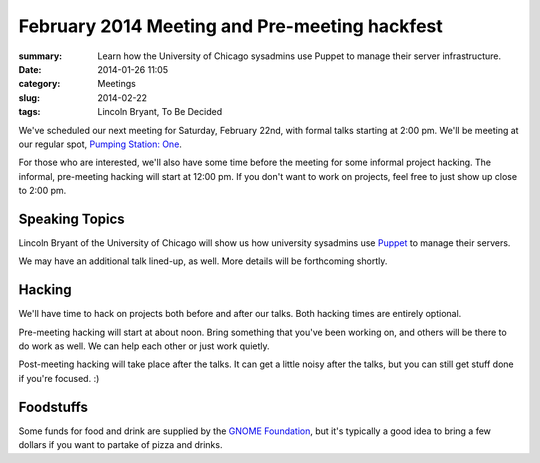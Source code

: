 February 2014 Meeting and Pre-meeting hackfest
==============================================

:summary: Learn how the University of Chicago sysadmins use Puppet to manage their server infrastructure.
:date: 2014-01-26 11:05
:category: Meetings
:slug: 2014-02-22
:tags: Lincoln Bryant, To Be Decided

We've scheduled our next meeting for Saturday, February 22nd, with formal talks
starting at 2:00 pm. We'll be meeting at our regular spot, 
`Pumping Station: One`_.

For those who are interested, we'll also have some time before the meeting for
some informal project hacking. The informal, pre-meeting hacking will start at
12:00 pm. If you don't want to work on projects, feel free to just show up
close to 2:00 pm.

Speaking Topics
---------------

Lincoln Bryant of the University of Chicago will show us how university
sysadmins use `Puppet`_ to manage their servers.

We may have an additional talk lined-up, as well. More details will be
forthcoming shortly.

Hacking
-------

We'll have time to hack on projects both before and after our talks. Both
hacking times are entirely optional.

Pre-meeting hacking will start at about noon. Bring something that you've been
working on, and others will be there to do work as well. We can help each other
or just work quietly.

Post-meeting hacking will take place after the talks. It can get a little noisy
after the talks, but you can still get stuff done if you're focused.  :)

Foodstuffs
----------

Some funds for food and drink are supplied by the
`GNOME Foundation`_, but it's typically a good idea to bring a few dollars
if you want to partake of pizza and drinks.

.. _`Pumping Station: One`: http://chicagolug.org/locations/psone/
.. _`Puppet`: http://docs.puppetlabs.com/puppet/
.. _`GNOME Foundation`: https://www.gnome.org/foundation/
